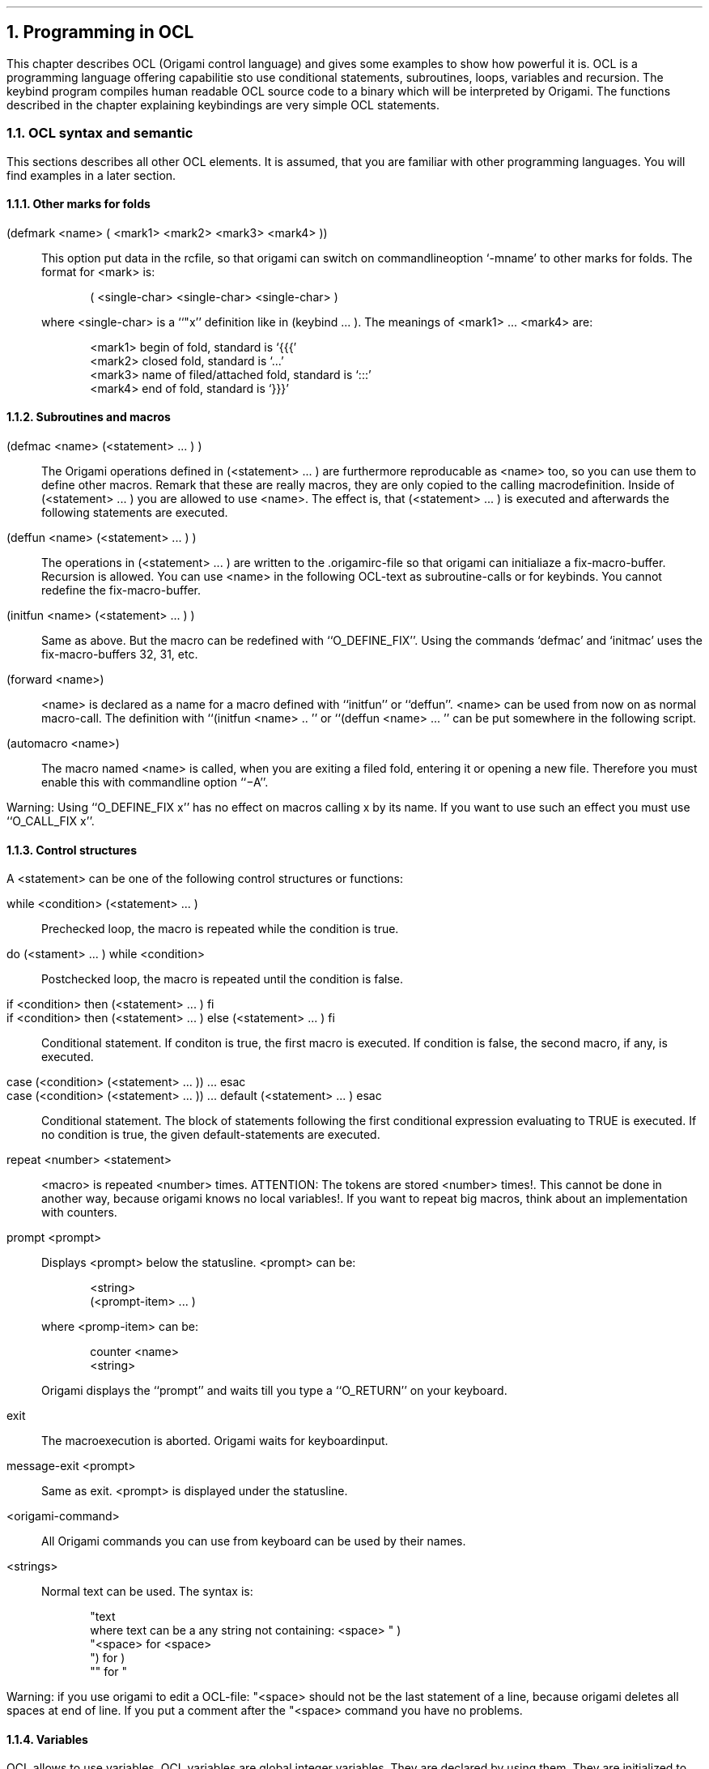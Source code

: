 .NH 1
Programming in OCL
.\"{{{  introduction to this chapter
.LP
This chapter describes OCL (Origami control language) and gives some
examples to show how powerful it is.  OCL is a programming language
offering capabilitie sto use
conditional statements, subroutines, loops, variables and
recursion.  The keybind program compiles human readable OCL source code
to a binary which will be interpreted by Origami.  The functions
described in the chapter explaining keybindings are very simple OCL
statements.
.\"}}}
.\"{{{  OCL syntax and semantic
.NH 2
OCL syntax and semantic
.LP
This sections describes all other OCL elements.  It is assumed, that
you are familiar with other programming languages.  You will find
examples in a later section.
.\"{{{  marks
.NH 3
Other marks for folds
.nr PP .25v
.sp .5v
.LP
(defmark <name> ( <mark1> <mark2> <mark3> <mark4> ))
.IP "" .75c
This option put data in the rcfile, so that origami can switch on
commandlineoption `-mname' to other marks for folds. The format for
<mark> is:
.DS
( <single-char> <single-char> <single-char> )
.DE
where <single-char> is a ``"x'' definition like in (keybind ... ).
The meanings of <mark1> ... <mark4> are:
.DS
<mark1> begin of fold, standard is `{\&{\&{'
<mark2> closed fold, standard is `.\&.\&.'
<mark3> name of filed/attached fold, standard is `:\&:\&:'
<mark4> end of fold, standard is `}\&}\&}'
.DE
.\"}}}
.\"{{{  Subroutines and macros
.NH 3
Subroutines and macros
.nr PP .25v
.\"{{{  defmac
.sp .5v
.LP
(defmac <name> (<statement> ... ) )
.IP "" .75c
The Origami operations defined in (<statement> ... ) are furthermore
reproducable
as <name> too, so you can use them to define other macros.  Remark
that these are really macros, they are only copied to the calling
macrodefinition.  Inside of (<statement> ... ) you are allowed to use
<name>.  The effect is, that (<statement> ... ) is executed and
afterwards the following statements are executed.
.\"}}}
.\"{{{  deffun
.sp .5v
.LP
(deffun <name> (<statement> ... ) )
.IP "" .75c
The operations in (<statement> ... ) are written to the .origamirc-file
so that origami can initialiaze a fix-macro-buffer.  Recursion is
allowed. You can use <name> in the following OCL-text as subroutine-calls
or for keybinds.  You cannot redefine the fix-macro-buffer.
.\"}}}
.\"{{{  initmac
.sp .5v
.LP
(initfun <name> (<statement> ... ) )
.IP "" .75c
Same as above.  But the macro can be redefined with ``O_DEFINE_FIX''.
Using the commands `defmac' and `initmac' uses the fix-macro-buffers
32, 31, etc.
.\"}}}
.\"{{{  forward
.sp .5v
.LP
(forward <name>)
.IP "" .75c
<name> is declared as a name for a macro defined with ``initfun'' or
``deffun''.  <name> can be used from now on as normal macro-call.  The
definition with ``(initfun <name> .. '' or ``(deffun <name> ...  '' can
be put somewhere in the following script.
.\"}}}
.\"{{{  automacro
.sp .5v
.LP
(automacro <name>)
.IP "" .75c
The macro named <name> is called, when you are exiting a filed fold,
entering it or opening a new file.  Therefore you must enable this with
commandline option ``\-A''.
.\"}}}
.nr PP .75v
.LP
Warning:
Using ``O_DEFINE_FIX x'' has no effect on macros calling x by its name.
If you want to use such an effect you must use ``O_CALL_FIX x''.
.\"}}}
.\"{{{  control structures
.NH 3
Control structures
.LP
A <statement> can be one of the following control structures or functions:
.nr PP .25v
.\"{{{  while
.sp .5v
.LP
while <condition> (<statement> ... )
.IP "" .75c
Prechecked loop, the macro is repeated while the condition is true.
.\"}}}
.\"{{{  do while
.sp .5v
.LP
do (<stament> ... ) while <condition>
.IP "" .75c
Postchecked loop, the macro is repeated until the condition is false.
.\"}}}
.\"{{{  if then else fi
.sp .5v
.LP
if <condition> then (<statement> ... ) fi
.br
if <condition> then (<statement> ... ) else (<statement> ... ) fi
.IP "" .75c
Conditional statement.  If conditon is true, the first macro is
executed.  If condition is false, the second macro, if any, is executed.
.\"}}}
.\"{{{  case esac
.sp .5v
.LP
case (<condition> (<statement> ... )) ... esac
.br
case (<condition> (<statement> ... )) ... default (<statement> ... ) esac
.IP "" .75c
Conditional statement.  The block of statements following the first
conditional expression evaluating to TRUE is executed.  If no condition
is true, the given default-statements are executed.
.\"}}}
.\"{{{  repeat
.sp .5v
.LP
repeat <number> <statement>
.IP "" .75c
<macro> is repeated <number> times. ATTENTION: The tokens are stored
<number> times!.  This cannot be done in another way, because origami
knows no local variables!.  If you want to repeat big macros, think
about an implementation with counters.
.\"}}}
.\"{{{  prompt
.sp .5v
.LP
prompt <prompt>
.IP "" .75c
Displays <prompt> below the statusline.  <prompt> can be:
.DS
<string>
(<prompt-item> ...  )
.DE
where <promp-item> can be:
.DS
counter <name>
<string>
.DE
Origami displays the ``prompt'' and waits till you type a ``O_RETURN''
on your keyboard.
.\"}}}
.\"{{{  exits
.sp .5v
.LP
exit
.IP "" .75c
The macroexecution is aborted.  Origami waits for keyboardinput.
.sp .5v
.LP
message-exit <prompt>
.IP "" .75c
Same as exit.  <prompt> is displayed under the statusline.
.\"}}}
.\"{{{  origami-commands
.sp .5v
.LP
<origami-command>
.IP "" .75c
All Origami commands you can use from keyboard can be used by their names.
.\"}}}
.\"{{{  strings
.sp .5v
.LP
<strings>
.IP "" .75c
Normal text can be used. The syntax is:
.DS
"text
where text can be a any string not containing: <space> " )
"<space> for <space>
") for )
"" for "
.DE
.sp .5v
.LP
Warning: if you use origami to edit a OCL-file: "<space> should not
be the last statement of a line, because origami deletes all spaces at
end of line. If you put a comment after the "<space> command you have
no problems.
.\"}}}
.nr PP .75v
.\"}}}
.\"{{{  variables
.NH 3
Variables
.LP
OCL allows to use variables.  OCL variables are global integer
variables.  They are declared by using them.  They are initialized
to zero when Origami starts up.  The following functions deal with
variables:
.nr PP .25v
.\"{{{  set-counter
.sp .5v
.LP
set-counter <name> <number>
.IP "" .75c
The counter-variable <name> is set to the value of <number>.
.\"}}}
.\"{{{  prompt-counter
.sp .5v
.LP
prompt-counter <name> <string>
.IP "" .75c
Prompts <string> below the statusline and reads the new value for <name>
from keyboard.  Input ``y'' sets it to 1, ``n'' sets it to 0.  All other
inputs have to be decimals or a simple O_RETURN.
.\"}}}
.\"{{{  read-repeat
.sp .5v
.LP
read-repeat <name>
.IP "" .75c
The counter-variable <name> takes its value of the
``repeat-argument-counter''.  This counter is set to 0, so that the
macro-call is not repeated.  The value of ``repeat-macro-counter'' is
the number of remaining loops when using ``set-argument-x'', otherwise
0.
.\"}}}
.\"{{{  add-counter
.sp .5v
.LP
add-counter <name> <number>
.IP "" .75c
The counter-variable <name> is set to <name>+<number>.
.\"}}}
.\"{{{  sum-counter
.sp .5v
.LP
sum-counter <name1> <name2>
.IP "" .75c
The counter-variable <name1> is set to <name1>+<name2>.
.\"}}}
.\"{{{  inv-counter
.sp .5v
.LP
inv-counter <name>
.IP "" .75c
The counter-variable <name> is set to -<name>.
.\"}}}
.\"{{{  goto
.sp .5v
.LP
goto <number>
.IP "" .75c
Move the cursor on x-position <number>.  1 is the first displayed
character.  If you enter a indented fold, position 1 is not the
first character on that line.
.\"}}}
.\"{{{  goto-counter
.sp .5v
.LP
goto-counter <name>
.IP "" .75c
Same as above, except that the position is the value of variable <name>.
.\"}}}
.\"{{{  store-pos
.sp .5v
.LP
store-pos <name>
.IP "" .75c
The x-position of the cursor is stored in the variable <name>.
.\"}}}
.\"{{{  goto-line-counter
.sp .5v
.LP
goto-line-counter <name>
.IP "" .75c
Like O_GOTO_LINE. The linenumber is the value of variable name.
.\"}}}
.\"{{{  store-line
.sp .5v
.LP
store-line <name>
.IP "" .75c
The current line-number is stored in the variable <name>.
.\"}}}
.nr PP .75v
.\"}}}
.\"{{{  boolean expressions
.NH 3
Boolean expressions
.LP
The above mentioned boolean expressions <condition> can be:
.nr PP .25v
.\"{{{  boolean operators
.\"{{{  not
.sp .5v
.LP
not(<condition>)
.IP "" .75c
The value of <condition> is inverted.
.\"}}}
.\"{{{  and
.sp .5v
.LP
and(<condition>,<condition>)
.IP "" .75c
is true, if both <condition>'s are true.
.\"}}}
.\"{{{  or
.sp .5v
.LP
or(<condition>,<condition>)
.IP "" .75c
is true, if one of the <condition>'s is true.
.\"}}}
.\"}}}
.\"{{{  boolean basicfunctions
.\"{{{  test-filed
.sp .5v
.LP
test-filed
.IP "" .75v
is true, if the current line is a file-folded-line.
.\"}}}
.\"{{{  test-fold-line
.sp .5v
.LP
test-fold-line
.IP "" .75c
is true, if the current line is a closed-fold-line.
.\"}}}
.\"{{{  test-begin-fold
.sp .5v
.LP
test-begin-fold
.IP "" .75c
is true, if the current line is the {\&{\&{ line of a open fold.
.\"}}}
.\"{{{  test-end-fold
.sp .5v
.LP
test-end-fold
.IP "" .75c
is true, if the current line is the }\&}\&} line of a open fold
.\"}}}
.\"{{{  test-text
.sp .5v
.LP
test-text
.IP "" .75c
is true, if the current line is a normal text-line.
.\"}}}
.\"{{{  test-top
.sp .5v
.LP
test-top
.IP "" .75c
is true, if the current line is the top of the entered fold.
.\"}}}
.\"{{{  test-bottom
.sp .5v
.LP
test-bottom
.IP "" .75c
is true, if the current line is the bottom of the entered fold.
.\"}}}
.\"{{{  test-char
.sp .5v
.LP
test-char "x
.IP "" .75c
is true, if the character under the cursor is equal to x.
.\"}}}
.\"{{{  test-language
.sp .5v
.LP
test-language "x
.IP "" .75c
is true, if the language is set to the one, which is activated by
``O_LANGUAGE x''.
.\"}}}
.\"{{{  counter-0
.sp .5v
.LP
counter-0 <name>
.IP "" .75c
is true, if the variable <name> is 0.
.\"}}}
.\"{{{  counter>0
.sp .5v
.LP
counter>0 <name>
.IP "" .75c
is true, if the variable <name> is greater than 0.
.\"}}}
.\"{{{  test-begin-line
.sp .5v
.LP
test-begin-line
.IP "" .75c
is true, if the cursor stands on or before the first non-space-character
of the current line.
.\"}}}
.\"{{{  test-end-line
.sp .5v
.LP
test-end-line
.IP "" .75c
is true, if the cursor stand behind the last non-space-character of the
current line.
.\"}}}
.\"{{{  test-behind-counter
.sp .5v
.LP
test-behind-counter
.IP "" .75c
is true, if the position in line is after the value of the counter-
variable.
.\"}}}
.\"}}}
.nr PP .75v
.\"}}}
.\"}}}
.\"{{{  OCL examples
.NH 2
OCL examples
.LP
This section explains some useful OCL applications.  They are useful for
understanding OCL.  Perhaps you missed some functions while reading the
previous chapters.  Some of them are written in OCL and you will find
them here.  It is assumed that you are familiar with Origami, before you
start writing in OCL.  Quiche eaters should skip this chapter.
.\"{{{  byebye
.NH 3
A first example
.LP
The first OCL example does not use any control structures.  It defines a
little macro named byebye.  You should play a little bit with such macros
for understanding how to compile them and for getting some syntax errors.
.DS
; this is an example for a macro-definition:
(deffun byebye
(
  O_BOT_OF_FOLD
  O_START_OF_LINE
  O_RETURN
  O_UP
  "end "  "of " "text
))
.sp
(keybind byebye (M-"x "bye))
.DE
byebye creates a new line containing `end of text' at the end of the
entered fold.
.\"}}}
.\"{{{  shell version control
.NH 3
Shell version control
.LP
Two more little macros deal with SVC.  Note that the check-out macro is
only for personal use of SVC.  If you are working in a group, someone
else may have edited the file, which will not change your own read-only
copy.  The advantage is that you can visit a file and decide if you want
to change it.
.DS
(deffun check-out (
  delete-mode-view
  shell-command "co "  "-l "  "$ORIFILE
))

(deffun check-in (
  save-file
  add-mode-view
  shell-command "ci "  "-u "  "$ORIFILE
))
.DE
.\"}}}
.\"{{{  mtool-top
.NH 3
MTool-version of O_TOP_OF_FOLD
.LP
This a macro-version of the command O_TOP_OF_FOLD as its used in the
mtool-system.  The cursor moves to the begin of the currently opened
fold.
.DS
; example for a more complex macro
(deffun mtool-top (
  while and(not(test-begin-fold),not(test-top))
  (
    O_UP
    if test-end-fold
    (
      mtool-top
      O_UP
    ) fi
  )
))
.DE
While the cursor is not being located on top of a fold (entered or
opened) the cursor is moved up. If the macro finds the end-of-fold line
from another opened fold, this fold is skipped by a recursive call of
mtool-top.
.\"}}}
.\"{{{  fill-paragraph
.NH 3
Fill paragraph
.LP
The following example is an advanced macro.  It is too long for printing
it here, but it is included in the file fill-paragraph.
.PP
fill-paragraph fills all lines from cursor position to the next line
with a blank or a dot in the first column.  An end of a fold stops
filling too.  First column of a line is here the first character in
currently entered fold, not opended fold!  Filling a line means to add
words from the next line if it is too short or to put words to the next
line if it is too long.  The default right margin is set to column 72.
If there are unfillable lines, fill-paragraph stops filling and
complains.
.PP
The macro set-fill-column allows to change to right margin.  To do so,
you can either use a numeric argument or put the cursor to the position of
the new right margin or put it to the left and wait for Origami asking
you about the new column.
.\"}}}
.\"{{{  goto-matching-fence
.NH 3
Goto matching fence
.LP
If you are writing programs, you often want to know which closing paren
in a complicated expression fits to another opening paren.
goto-matching-fence performs this function.  It uses the character
under the cursor to determine if are looking for a paren, a bracket or
a { and if you want to jump to the opening or the closing one.  If the
cursor stands somewhere in usual text, nothing will happen.  Hereafter
the macro searches the matching fence.  If it can't find it, it will
jump back to your old position.  If neccessary, this macro opens and
closes folds.  Do not worry if it does not seem to stop searching.  If
your text is very long and there is not fitting fence, you will be
amazed how many folds you are using and how fast they can be opened and
closed, but usually goto-matching-fence goes back to your old position.
.\"}}}
.\"{{{  towers-of-hanoi
.NH 3
The towers of hanoi
.LP
This is a funny macro to demonstrate the power of OCL.  You should type a
string of a few characters without blanks, then start this macro and
have fun.  Warning: If you type more than eight or ten characters, the
game will require a long time.
.\"}}}
.PP
I am sure that you will invent more useful OCL macros.  If you wrote a
really new and good one, please post it to the USENET newsgroup
comp.editors.
.\"}}}

